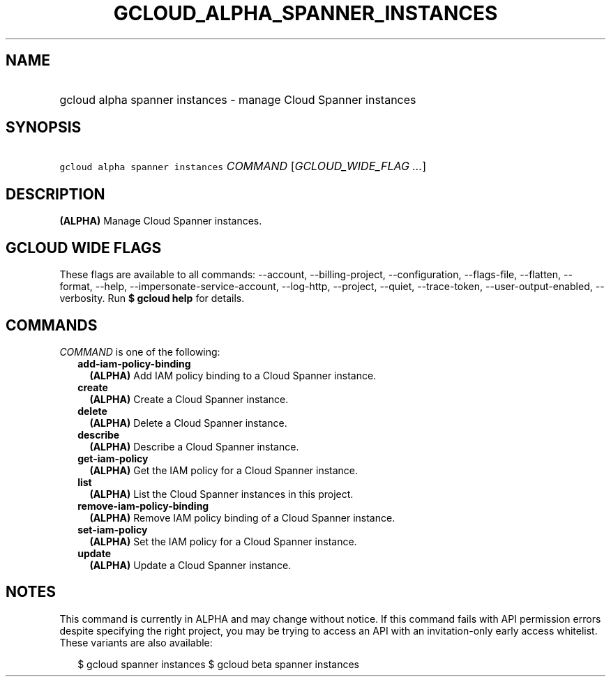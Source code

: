 
.TH "GCLOUD_ALPHA_SPANNER_INSTANCES" 1



.SH "NAME"
.HP
gcloud alpha spanner instances \- manage Cloud Spanner instances



.SH "SYNOPSIS"
.HP
\f5gcloud alpha spanner instances\fR \fICOMMAND\fR [\fIGCLOUD_WIDE_FLAG\ ...\fR]



.SH "DESCRIPTION"

\fB(ALPHA)\fR Manage Cloud Spanner instances.



.SH "GCLOUD WIDE FLAGS"

These flags are available to all commands: \-\-account, \-\-billing\-project,
\-\-configuration, \-\-flags\-file, \-\-flatten, \-\-format, \-\-help,
\-\-impersonate\-service\-account, \-\-log\-http, \-\-project, \-\-quiet,
\-\-trace\-token, \-\-user\-output\-enabled, \-\-verbosity. Run \fB$ gcloud
help\fR for details.



.SH "COMMANDS"

\f5\fICOMMAND\fR\fR is one of the following:

.RS 2m
.TP 2m
\fBadd\-iam\-policy\-binding\fR
\fB(ALPHA)\fR Add IAM policy binding to a Cloud Spanner instance.

.TP 2m
\fBcreate\fR
\fB(ALPHA)\fR Create a Cloud Spanner instance.

.TP 2m
\fBdelete\fR
\fB(ALPHA)\fR Delete a Cloud Spanner instance.

.TP 2m
\fBdescribe\fR
\fB(ALPHA)\fR Describe a Cloud Spanner instance.

.TP 2m
\fBget\-iam\-policy\fR
\fB(ALPHA)\fR Get the IAM policy for a Cloud Spanner instance.

.TP 2m
\fBlist\fR
\fB(ALPHA)\fR List the Cloud Spanner instances in this project.

.TP 2m
\fBremove\-iam\-policy\-binding\fR
\fB(ALPHA)\fR Remove IAM policy binding of a Cloud Spanner instance.

.TP 2m
\fBset\-iam\-policy\fR
\fB(ALPHA)\fR Set the IAM policy for a Cloud Spanner instance.

.TP 2m
\fBupdate\fR
\fB(ALPHA)\fR Update a Cloud Spanner instance.


.RE
.sp

.SH "NOTES"

This command is currently in ALPHA and may change without notice. If this
command fails with API permission errors despite specifying the right project,
you may be trying to access an API with an invitation\-only early access
whitelist. These variants are also available:

.RS 2m
$ gcloud spanner instances
$ gcloud beta spanner instances
.RE

